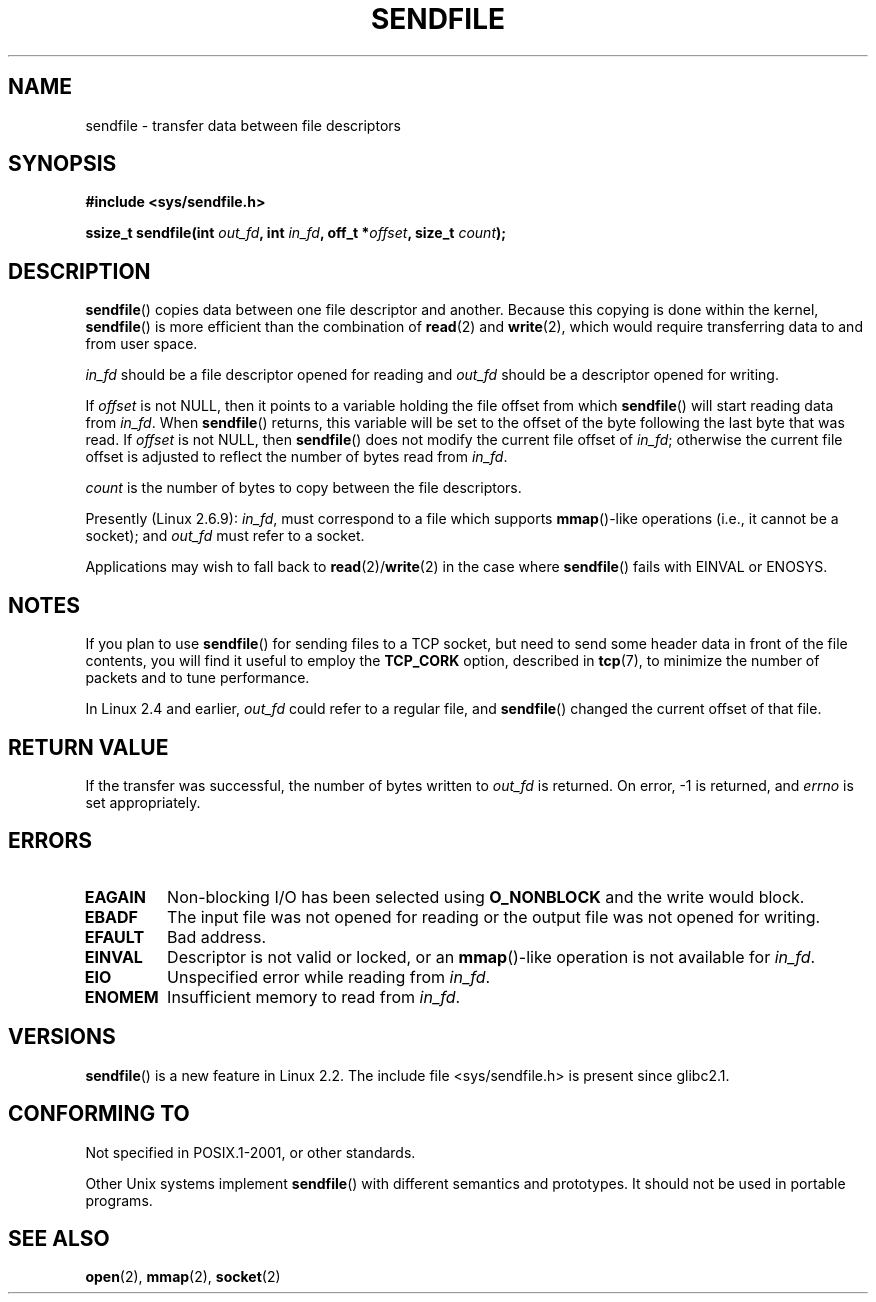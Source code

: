 .\" This man page is Copyright (C) 1998 Pawel Krawczyk.
.\" Permission is granted to distribute possibly modified copies
.\" of this page provided the header is included verbatim,
.\" and in case of nontrivial modification author and date
.\" of the modification is added to the header.
.\" $Id: sendfile.2,v 1.5 1999/05/18 11:54:11 freitag Exp $
.\" 2000-11-19 bert hubert <ahu@ds9a.nl>: in_fd cannot be socket
.\"
.\" 2004-12-17, mtk
.\"	updated description of in_fd and out_fd for 2.6
.\"	Various wording and formatting changes
.\"
.\" 2005-03-31 Martin Pool <mbp@sourcefrog.net> mmap() improvements
.\"
.TH SENDFILE 2 2004-12-17 "Linux Man Page" "Linux Programmer's Manual" 
.SH NAME
sendfile \- transfer data between file descriptors
.SH SYNOPSIS
.B #include <sys/sendfile.h>
.sp
.BI "ssize_t sendfile(int" " out_fd" ", int" " in_fd" ", off_t *" \
                      offset ", size_t" " count" );
.\" The below is too ugly. Comments about glibc versions belong
.\" in the notes, not in the header.
.\"
.\" .B #include <features.h>
.\" .br
.\" .B #if (__GLIBC__==2 && __GLIBC_MINOR__>=1) || __GLIBC__>2 
.\" .br
.\" .B #include <sys/sendfile.h>
.\" .br
.\" #else
.\" .br
.\" .B #include <sys/types.h>
.\" .br
.\" .B /* No system prototype before glibc 2.1. */ 
.\" .br
.\" .BI "ssize_t sendfile(int" " out_fd" ", int" " in_fd" ", off_t *" \
.\"                       offset ", size_t" " count" )
.\" .br
.\" .B #endif
.\"
.SH DESCRIPTION
.BR sendfile ()
copies data between one file descriptor and another.
Because this copying is done within the kernel,
.BR sendfile ()
is more efficient than the combination of
.BR read (2)
and
.BR write (2),
which would require transferring data to and from user space.

.I in_fd
should be a file descriptor opened for reading and
.I out_fd
should be a descriptor opened for writing.

If 
.I offset
is not NULL, then it points
to a variable holding the file offset from which
.BR sendfile ()
will start reading data from
.IR in_fd .
When 
.BR sendfile ()
returns, this variable
will be set to the offset of the byte following the last byte that was read.
If
.I offset
is not NULL, then
.BR sendfile ()
does not modify the current file offset of 
.IR in_fd ;
otherwise the current file offset is adjusted to reflect 
the number of bytes read from
.IR in_fd .

.I count
is the number of bytes to copy between the file descriptors.

Presently (Linux 2.6.9):
.IR in_fd ,
must correspond to a file which supports 
.BR mmap ()-like
operations
(i.e., it cannot be a socket);
and
.I out_fd
must refer to a socket.

Applications may wish to fall back to
.BR read (2)/ write (2)
in the case where
.BR sendfile ()
fails with EINVAL or ENOSYS.
.SH NOTES
If you plan to use 
.BR sendfile () 
for sending files to a TCP socket, but need
to send some header data in front of the file contents, you will find
it useful to employ the
.B TCP_CORK 
option, described in
.BR tcp (7),
to minimize the number of packets and to tune performance.

In Linux 2.4 and earlier,
.I out_fd
could refer to a regular file, and
.BR sendfile ()
changed the current offset of that file.
.SH "RETURN VALUE"
If the transfer was successful, the number of bytes written to
.I out_fd
is returned.  On error, \-1 is returned, and
.I errno
is set appropriately.
.SH ERRORS
.TP
.B EAGAIN
Non-blocking I/O has been selected using
.B O_NONBLOCK
and the write would block.
.TP
.B EBADF
The input file was not opened for reading or the output file
was not opened for writing.
.TP
.B EFAULT
Bad address.
.TP
.B EINVAL
Descriptor is not valid or locked, or an 
.BR mmap ()-like
operation is not available for
.IR in_fd .
.TP
.B EIO
Unspecified error while reading from
.IR in_fd .
.TP
.B ENOMEM
Insufficient memory to read from
.IR in_fd .
.SH VERSIONS
.BR sendfile ()
is a new feature in Linux 2.2.
The include file <sys/sendfile.h> is present since glibc2.1.
.SH "CONFORMING TO"
Not specified in POSIX.1-2001, or other standards.

Other Unix systems implement 
.BR sendfile ()
with different semantics and prototypes. 
It should not be used in portable programs.
.SH "SEE ALSO"
.BR open (2),
.BR mmap (2),
.BR socket (2)
